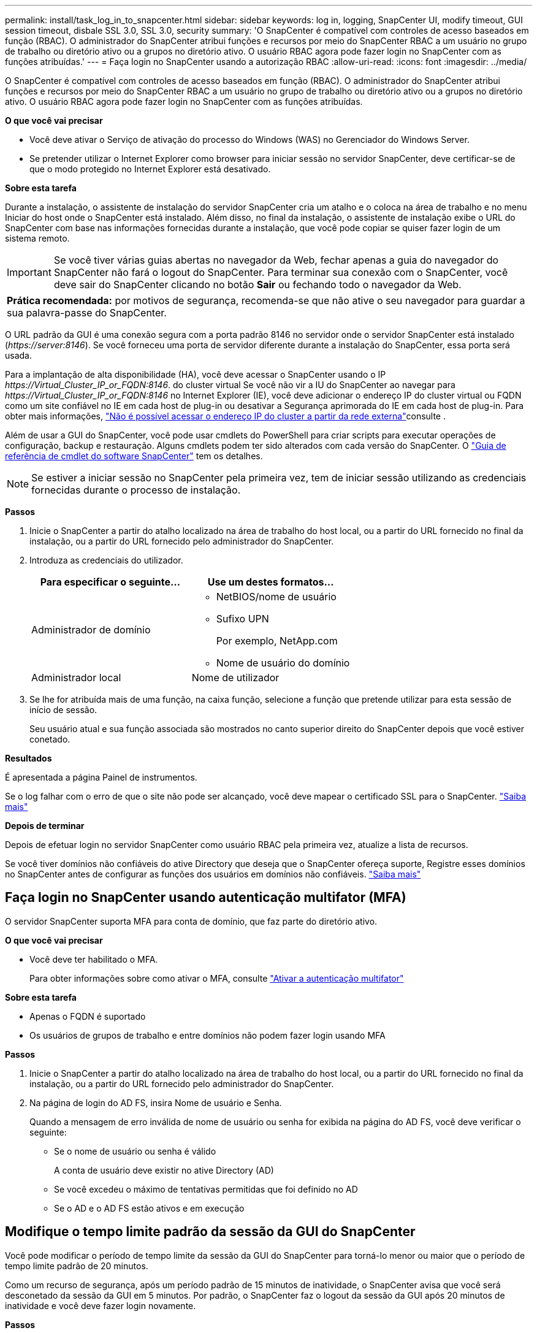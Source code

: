 ---
permalink: install/task_log_in_to_snapcenter.html 
sidebar: sidebar 
keywords: log in, logging, SnapCenter UI, modify timeout, GUI session timeout, disbale SSL 3.0, SSL 3.0, security 
summary: 'O SnapCenter é compatível com controles de acesso baseados em função (RBAC). O administrador do SnapCenter atribui funções e recursos por meio do SnapCenter RBAC a um usuário no grupo de trabalho ou diretório ativo ou a grupos no diretório ativo. O usuário RBAC agora pode fazer login no SnapCenter com as funções atribuídas.' 
---
= Faça login no SnapCenter usando a autorização RBAC
:allow-uri-read: 
:icons: font
:imagesdir: ../media/


[role="lead"]
O SnapCenter é compatível com controles de acesso baseados em função (RBAC). O administrador do SnapCenter atribui funções e recursos por meio do SnapCenter RBAC a um usuário no grupo de trabalho ou diretório ativo ou a grupos no diretório ativo. O usuário RBAC agora pode fazer login no SnapCenter com as funções atribuídas.

*O que você vai precisar*

* Você deve ativar o Serviço de ativação do processo do Windows (WAS) no Gerenciador do Windows Server.
* Se pretender utilizar o Internet Explorer como browser para iniciar sessão no servidor SnapCenter, deve certificar-se de que o modo protegido no Internet Explorer está desativado.


*Sobre esta tarefa*

Durante a instalação, o assistente de instalação do servidor SnapCenter cria um atalho e o coloca na área de trabalho e no menu Iniciar do host onde o SnapCenter está instalado. Além disso, no final da instalação, o assistente de instalação exibe o URL do SnapCenter com base nas informações fornecidas durante a instalação, que você pode copiar se quiser fazer login de um sistema remoto.


IMPORTANT: Se você tiver várias guias abertas no navegador da Web, fechar apenas a guia do navegador do SnapCenter não fará o logout do SnapCenter. Para terminar sua conexão com o SnapCenter, você deve sair do SnapCenter clicando no botão *Sair* ou fechando todo o navegador da Web.

|===


| *Prática recomendada:* por motivos de segurança, recomenda-se que não ative o seu navegador para guardar a sua palavra-passe do SnapCenter. 
|===
O URL padrão da GUI é uma conexão segura com a porta padrão 8146 no servidor onde o servidor SnapCenter está instalado (_\https://server:8146_). Se você forneceu uma porta de servidor diferente durante a instalação do SnapCenter, essa porta será usada.

Para a implantação de alta disponibilidade (HA), você deve acessar o SnapCenter usando o IP _\https://Virtual_Cluster_IP_or_FQDN:8146_. do cluster virtual Se você não vir a IU do SnapCenter ao navegar para _\https://Virtual_Cluster_IP_or_FQDN:8146_ no Internet Explorer (IE), você deve adicionar o endereço IP do cluster virtual ou FQDN como um site confiável no IE em cada host de plug-in ou desativar a Segurança aprimorada do IE em cada host de plug-in. Para obter mais informações, https://kb.netapp.com/Advice_and_Troubleshooting/Data_Protection_and_Security/SnapCenter/Unable_to_access_cluster_IP_address_from_outside_network["Não é possível acessar o endereço IP do cluster a partir da rede externa"^]consulte .

Além de usar a GUI do SnapCenter, você pode usar cmdlets do PowerShell para criar scripts para executar operações de configuração, backup e restauração. Alguns cmdlets podem ter sido alterados com cada versão do SnapCenter. O https://docs.netapp.com/us-en/snapcenter-cmdlets-48/index.html["Guia de referência de cmdlet do software SnapCenter"^] tem os detalhes.


NOTE: Se estiver a iniciar sessão no SnapCenter pela primeira vez, tem de iniciar sessão utilizando as credenciais fornecidas durante o processo de instalação.

*Passos*

. Inicie o SnapCenter a partir do atalho localizado na área de trabalho do host local, ou a partir do URL fornecido no final da instalação, ou a partir do URL fornecido pelo administrador do SnapCenter.
. Introduza as credenciais do utilizador.
+
|===
| Para especificar o seguinte... | Use um destes formatos... 


 a| 
Administrador de domínio
 a| 
** NetBIOS/nome de usuário
** Sufixo UPN
+
Por exemplo, NetApp.com

** Nome de usuário do domínio




 a| 
Administrador local
 a| 
Nome de utilizador

|===
. Se lhe for atribuída mais de uma função, na caixa função, selecione a função que pretende utilizar para esta sessão de início de sessão.
+
Seu usuário atual e sua função associada são mostrados no canto superior direito do SnapCenter depois que você estiver conetado.



*Resultados*

É apresentada a página Painel de instrumentos.

Se o log falhar com o erro de que o site não pode ser alcançado, você deve mapear o certificado SSL para o SnapCenter. https://kb.netapp.com/?title=Advice_and_Troubleshooting%2FData_Protection_and_Security%2FSnapCenter%2FSnapCenter_will_not_open_with_error_%2522This_site_can%2527t_be_reached%2522["Saiba mais"^]

*Depois de terminar*

Depois de efetuar login no servidor SnapCenter como usuário RBAC pela primeira vez, atualize a lista de recursos.

Se você tiver domínios não confiáveis do ative Directory que deseja que o SnapCenter ofereça suporte, Registre esses domínios no SnapCenter antes de configurar as funções dos usuários em domínios não confiáveis. link:../install/task_register_untrusted_active_directory_domains.html["Saiba mais"^]



== Faça login no SnapCenter usando autenticação multifator (MFA)

O servidor SnapCenter suporta MFA para conta de domínio, que faz parte do diretório ativo.

*O que você vai precisar*

* Você deve ter habilitado o MFA.
+
Para obter informações sobre como ativar o MFA, consulte link:../install/enable_multifactor_authentication.html["Ativar a autenticação multifator"]



*Sobre esta tarefa*

* Apenas o FQDN é suportado
* Os usuários de grupos de trabalho e entre domínios não podem fazer login usando MFA


*Passos*

. Inicie o SnapCenter a partir do atalho localizado na área de trabalho do host local, ou a partir do URL fornecido no final da instalação, ou a partir do URL fornecido pelo administrador do SnapCenter.
. Na página de login do AD FS, insira Nome de usuário e Senha.
+
Quando a mensagem de erro inválida de nome de usuário ou senha for exibida na página do AD FS, você deve verificar o seguinte:

+
** Se o nome de usuário ou senha é válido
+
A conta de usuário deve existir no ative Directory (AD)

** Se você excedeu o máximo de tentativas permitidas que foi definido no AD
** Se o AD e o AD FS estão ativos e em execução






== Modifique o tempo limite padrão da sessão da GUI do SnapCenter

Você pode modificar o período de tempo limite da sessão da GUI do SnapCenter para torná-lo menor ou maior que o período de tempo limite padrão de 20 minutos.

Como um recurso de segurança, após um período padrão de 15 minutos de inatividade, o SnapCenter avisa que você será desconetado da sessão da GUI em 5 minutos. Por padrão, o SnapCenter faz o logout da sessão da GUI após 20 minutos de inatividade e você deve fazer login novamente.

*Passos*

. No painel de navegação esquerdo, clique em *Settings* > *Global Settings*.
. Na página Configurações globais, clique em *Configurações de configuração*.
. No campo tempo limite da sessão, insira o tempo limite da nova sessão em minutos e clique em *Salvar*.




== Proteja o servidor web SnapCenter desativando o SSL 3,0

Para fins de segurança, você deve desativar o protocolo SSL (Secure Socket Layer) 3,0 no Microsoft IIS se ele estiver ativado no servidor da Web SnapCenter.

Há falhas no protocolo SSL 3,0 que um invasor pode usar para causar falhas de conexão, ou para executar ataques man-in-the-middle e observar o tráfego de criptografia entre seu site e seus visitantes.

*Passos*

. Para iniciar o Editor de Registro no host do servidor web do SnapCenter, clique em *Iniciar* > *Executar* e, em seguida, digite regedit.
. No Editor de Registro, navegue até HKEY_LOCAL_MACHINE/SYSTEM/CurrentControlSet/Control/SecurityProviders/SCHANNEL/Protocols/SSL 3,0.
+
** Se a chave do servidor já existir:
+
... Selecione o DWORD ativado e clique em *Editar* > *Modificar*.
... Altere o valor para 0 e clique em *OK*.


** Se a chave do servidor não existir:
+
... Clique em *Editar* > *novo* > *chave* e, em seguida, nomeie o servidor de chaves.
... Com a nova chave de servidor selecionada, clique em *Edit* > *New* > *DWORD*.
... Nomeie o novo DWORD habilitado e insira 0 como o valor.




. Feche o Editor de Registro.

